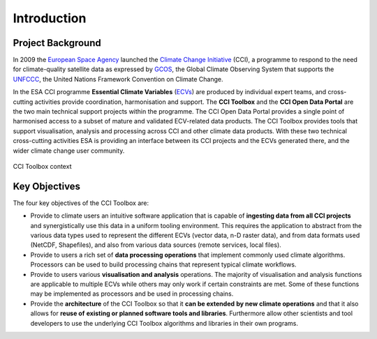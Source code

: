 .. _European Space Agency: http://www.esa.int/ESA
.. _Climate Change Initiative: http://cci.esa.int/
.. _GCOS: http://www.wmo.int/pages/prog/gcos/index.php
.. _UNFCCC: http://unfccc.int/2860.php
.. _ECVs: https://climate.esa.int/en/projects/

============
Introduction
============


Project Background
==================

In 2009 the `European Space Agency`_ launched the
`Climate Change Initiative`_ (CCI), a programme to respond to the need for
climate-quality satellite data as expressed by GCOS_, the Global Climate
Observing System that supports the UNFCCC_, the United Nations Framework
Convention on Climate Change.

In the ESA CCI programme **Essential Climate Variables** (ECVs_) are produced
by individual expert teams, and cross-cutting activities provide coordination,
harmonisation and support. The **CCI Toolbox** and the **CCI Open Data Portal**
are the two main technical support projects within the programme.
The CCI Open Data Portal provides a single point of harmonised access to a
subset of mature and validated ECV-related data products.
The CCI Toolbox provides tools that support visualisation, analysis and
processing across CCI and other climate data products.
With these two technical cross-cutting activities ESA is providing an interface
between its CCI projects and the ECVs generated there, and the wider climate
change user community.

.. _toolbox-context:

.. figure:: _static/figures/toolbox-context.png
   :scale: 60 %
   :align: center

   CCI Toolbox context

Key Objectives
==============

The four key objectives of the CCI Toolbox are:

* Provide to climate users an intuitive software application that is capable of
  **ingesting data from all CCI projects** and synergistically use this data in
  a uniform tooling environment.
  This requires the application to abstract from the various data types used to
  represent the different ECVs (vector data, n-D raster data), and from data
  formats used (NetCDF, Shapefiles), and also from various data sources
  (remote services, local files).
* Provide to users a rich set of **data processing operations** that implement
  commonly used climate algorithms. Processors can be used to build processing
  chains that represent typical climate workflows.
* Provide to users various **visualisation and analysis** operations.
  The majority of visualisation and analysis functions are applicable to
  multiple ECVs while others may only work if certain constraints are met. Some
  of these functions may be implemented as processors and be used in processing
  chains.
* Provide the **architecture** of the CCI Toolbox so that it **can be extended**
  **by new climate operations** and that it also allows for **reuse of**
  **existing or planned software tools and libraries**. Furthermore allow other
  scientists and tool developers to use the underlying CCI Toolbox algorithms
  and libraries in their own programs.
